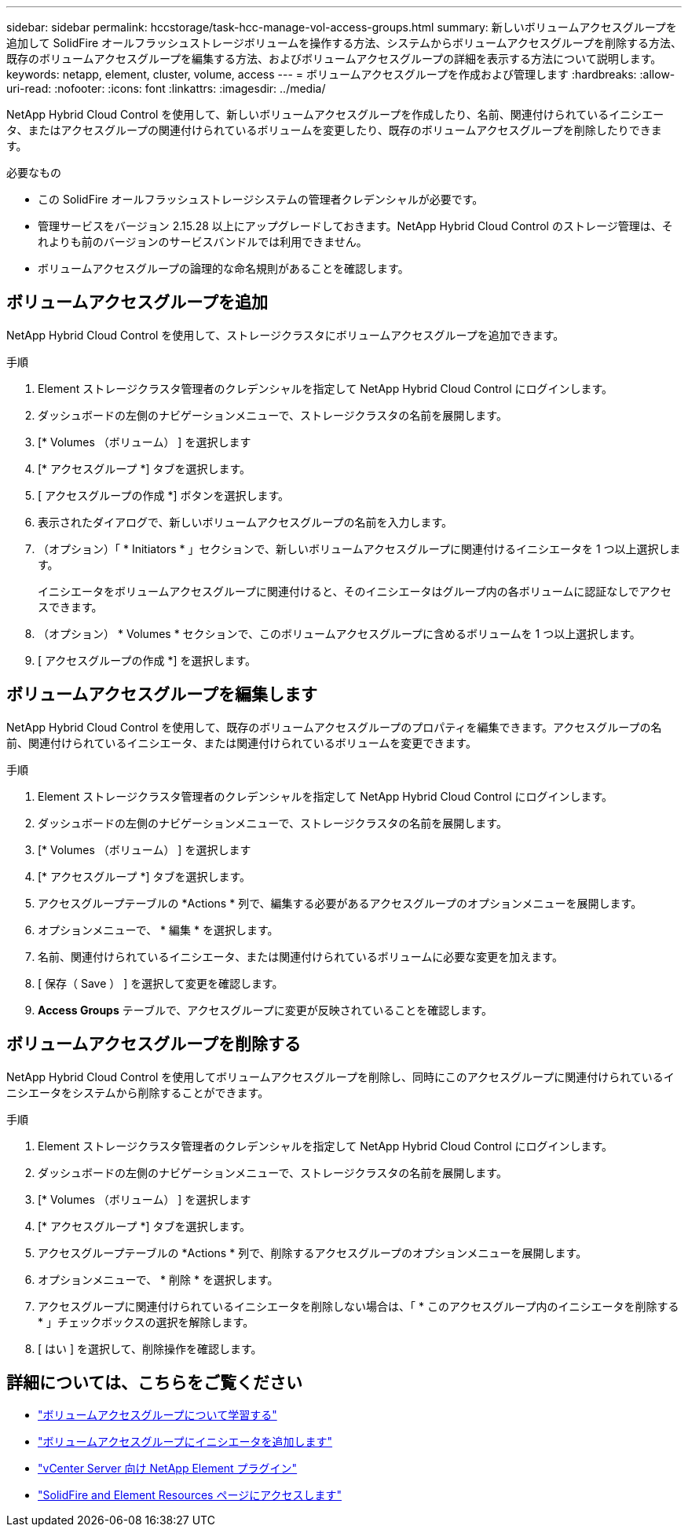 ---
sidebar: sidebar 
permalink: hccstorage/task-hcc-manage-vol-access-groups.html 
summary: 新しいボリュームアクセスグループを追加して SolidFire オールフラッシュストレージボリュームを操作する方法、システムからボリュームアクセスグループを削除する方法、既存のボリュームアクセスグループを編集する方法、およびボリュームアクセスグループの詳細を表示する方法について説明します。 
keywords: netapp, element, cluster, volume, access 
---
= ボリュームアクセスグループを作成および管理します
:hardbreaks:
:allow-uri-read: 
:nofooter: 
:icons: font
:linkattrs: 
:imagesdir: ../media/


[role="lead"]
NetApp Hybrid Cloud Control を使用して、新しいボリュームアクセスグループを作成したり、名前、関連付けられているイニシエータ、またはアクセスグループの関連付けられているボリュームを変更したり、既存のボリュームアクセスグループを削除したりできます。

.必要なもの
* この SolidFire オールフラッシュストレージシステムの管理者クレデンシャルが必要です。
* 管理サービスをバージョン 2.15.28 以上にアップグレードしておきます。NetApp Hybrid Cloud Control のストレージ管理は、それよりも前のバージョンのサービスバンドルでは利用できません。
* ボリュームアクセスグループの論理的な命名規則があることを確認します。




== ボリュームアクセスグループを追加

NetApp Hybrid Cloud Control を使用して、ストレージクラスタにボリュームアクセスグループを追加できます。

.手順
. Element ストレージクラスタ管理者のクレデンシャルを指定して NetApp Hybrid Cloud Control にログインします。
. ダッシュボードの左側のナビゲーションメニューで、ストレージクラスタの名前を展開します。
. [* Volumes （ボリューム） ] を選択します
. [* アクセスグループ *] タブを選択します。
. [ アクセスグループの作成 *] ボタンを選択します。
. 表示されたダイアログで、新しいボリュームアクセスグループの名前を入力します。
. （オプション）「 * Initiators * 」セクションで、新しいボリュームアクセスグループに関連付けるイニシエータを 1 つ以上選択します。
+
イニシエータをボリュームアクセスグループに関連付けると、そのイニシエータはグループ内の各ボリュームに認証なしでアクセスできます。

. （オプション） * Volumes * セクションで、このボリュームアクセスグループに含めるボリュームを 1 つ以上選択します。
. [ アクセスグループの作成 *] を選択します。




== ボリュームアクセスグループを編集します

NetApp Hybrid Cloud Control を使用して、既存のボリュームアクセスグループのプロパティを編集できます。アクセスグループの名前、関連付けられているイニシエータ、または関連付けられているボリュームを変更できます。

.手順
. Element ストレージクラスタ管理者のクレデンシャルを指定して NetApp Hybrid Cloud Control にログインします。
. ダッシュボードの左側のナビゲーションメニューで、ストレージクラスタの名前を展開します。
. [* Volumes （ボリューム） ] を選択します
. [* アクセスグループ *] タブを選択します。
. アクセスグループテーブルの *Actions * 列で、編集する必要があるアクセスグループのオプションメニューを展開します。
. オプションメニューで、 * 編集 * を選択します。
. 名前、関連付けられているイニシエータ、または関連付けられているボリュームに必要な変更を加えます。
. [ 保存（ Save ） ] を選択して変更を確認します。
. *Access Groups* テーブルで、アクセスグループに変更が反映されていることを確認します。




== ボリュームアクセスグループを削除する

NetApp Hybrid Cloud Control を使用してボリュームアクセスグループを削除し、同時にこのアクセスグループに関連付けられているイニシエータをシステムから削除することができます。

.手順
. Element ストレージクラスタ管理者のクレデンシャルを指定して NetApp Hybrid Cloud Control にログインします。
. ダッシュボードの左側のナビゲーションメニューで、ストレージクラスタの名前を展開します。
. [* Volumes （ボリューム） ] を選択します
. [* アクセスグループ *] タブを選択します。
. アクセスグループテーブルの *Actions * 列で、削除するアクセスグループのオプションメニューを展開します。
. オプションメニューで、 * 削除 * を選択します。
. アクセスグループに関連付けられているイニシエータを削除しない場合は、「 * このアクセスグループ内のイニシエータを削除する * 」チェックボックスの選択を解除します。
. [ はい ] を選択して、削除操作を確認します。


[discrete]
== 詳細については、こちらをご覧ください

* link:../concepts/concept_solidfire_concepts_volume_access_groups.html["ボリュームアクセスグループについて学習する"]
* link:task-hcc-manage-initiators.html#add-initiators-to-a-volume-access-group["ボリュームアクセスグループにイニシエータを追加します"]
* https://docs.netapp.com/us-en/vcp/index.html["vCenter Server 向け NetApp Element プラグイン"^]
* https://www.netapp.com/data-storage/solidfire/documentation["SolidFire and Element Resources ページにアクセスします"^]

